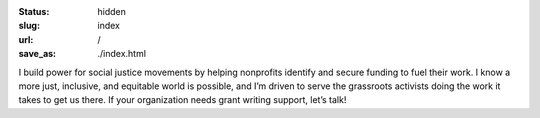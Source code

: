 
:status: hidden
:slug: index
:url: /
:save_as: ./index.html

.. Note that hidden doesn't mean inaccessible. It just means that it doesn't show up in any lists of pages. The "slug=index" parameter is a special signifier to mean that this content should go on the index page.

I build power for social justice movements by helping nonprofits identify and secure funding to fuel their work. I know a more just, inclusive, and equitable world is possible, and I’m driven to serve the grassroots activists doing the work it takes to get us there. If your organization needs grant writing support, let’s talk!

.. raw:: html

    <div class="tile-container">
        <a class="tile" href="/about/">
            <h2>About</h2>
            <span class="spacer"></span>
            <p>Experienced writer, editor, researcher & fundraiser</p>
            <span class="spacer"></span>
        </a>
        <a class="tile" href="/services/">
            <h2>Services</h2>
            <span class="spacer"></span>
            <p>Identify funding opportunities & develop compelling grant proposals</p>
            <span class="spacer"></span>
        </a>
        <a class="tile" href="/contact/">
            <h2>Contact Me</h2>
            <span class="spacer"></span>
            <p>Schedule a free consultation</p>
            <span class="spacer"></span>
        </a>
    </div>
